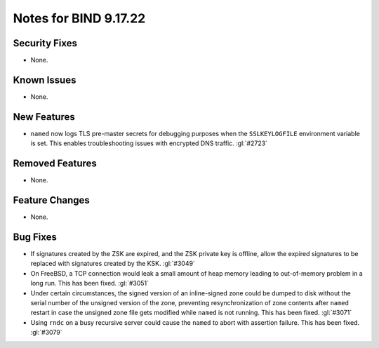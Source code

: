 .. Copyright (C) Internet Systems Consortium, Inc. ("ISC")
..
.. SPDX-License-Identifier: MPL-2.0
..
.. This Source Code Form is subject to the terms of the Mozilla Public
.. License, v. 2.0.  If a copy of the MPL was not distributed with this
.. file, you can obtain one at https://mozilla.org/MPL/2.0/.
..
.. See the COPYRIGHT file distributed with this work for additional
.. information regarding copyright ownership.

Notes for BIND 9.17.22
----------------------

Security Fixes
~~~~~~~~~~~~~~

- None.

Known Issues
~~~~~~~~~~~~

- None.

New Features
~~~~~~~~~~~~

- ``named`` now logs TLS pre-master secrets for debugging purposes when
  the ``SSLKEYLOGFILE`` environment variable is set. This enables
  troubleshooting issues with encrypted DNS traffic. :gl:`#2723`

Removed Features
~~~~~~~~~~~~~~~~

- None.

Feature Changes
~~~~~~~~~~~~~~~

- None.

Bug Fixes
~~~~~~~~~

- If signatures created by the ZSK are expired, and the ZSK private key is offline,
  allow the expired signatures to be replaced with signatures created by the KSK.
  :gl:`#3049`

- On FreeBSD, a TCP connection would leak a small amount of heap memory leading
  to out-of-memory problem in a long run. This has been fixed. :gl:`#3051`

- Under certain circumstances, the signed version of an inline-signed
  zone could be dumped to disk without the serial number of the unsigned
  version of the zone, preventing resynchronization of zone contents
  after ``named`` restart in case the unsigned zone file gets modified
  while ``named`` is not running. This has been fixed. :gl:`#3071`

- Using ``rndc`` on a busy recursive server could cause the ``named`` to abort
  with assertion failure.  This has been fixed. :gl:`#3079`
